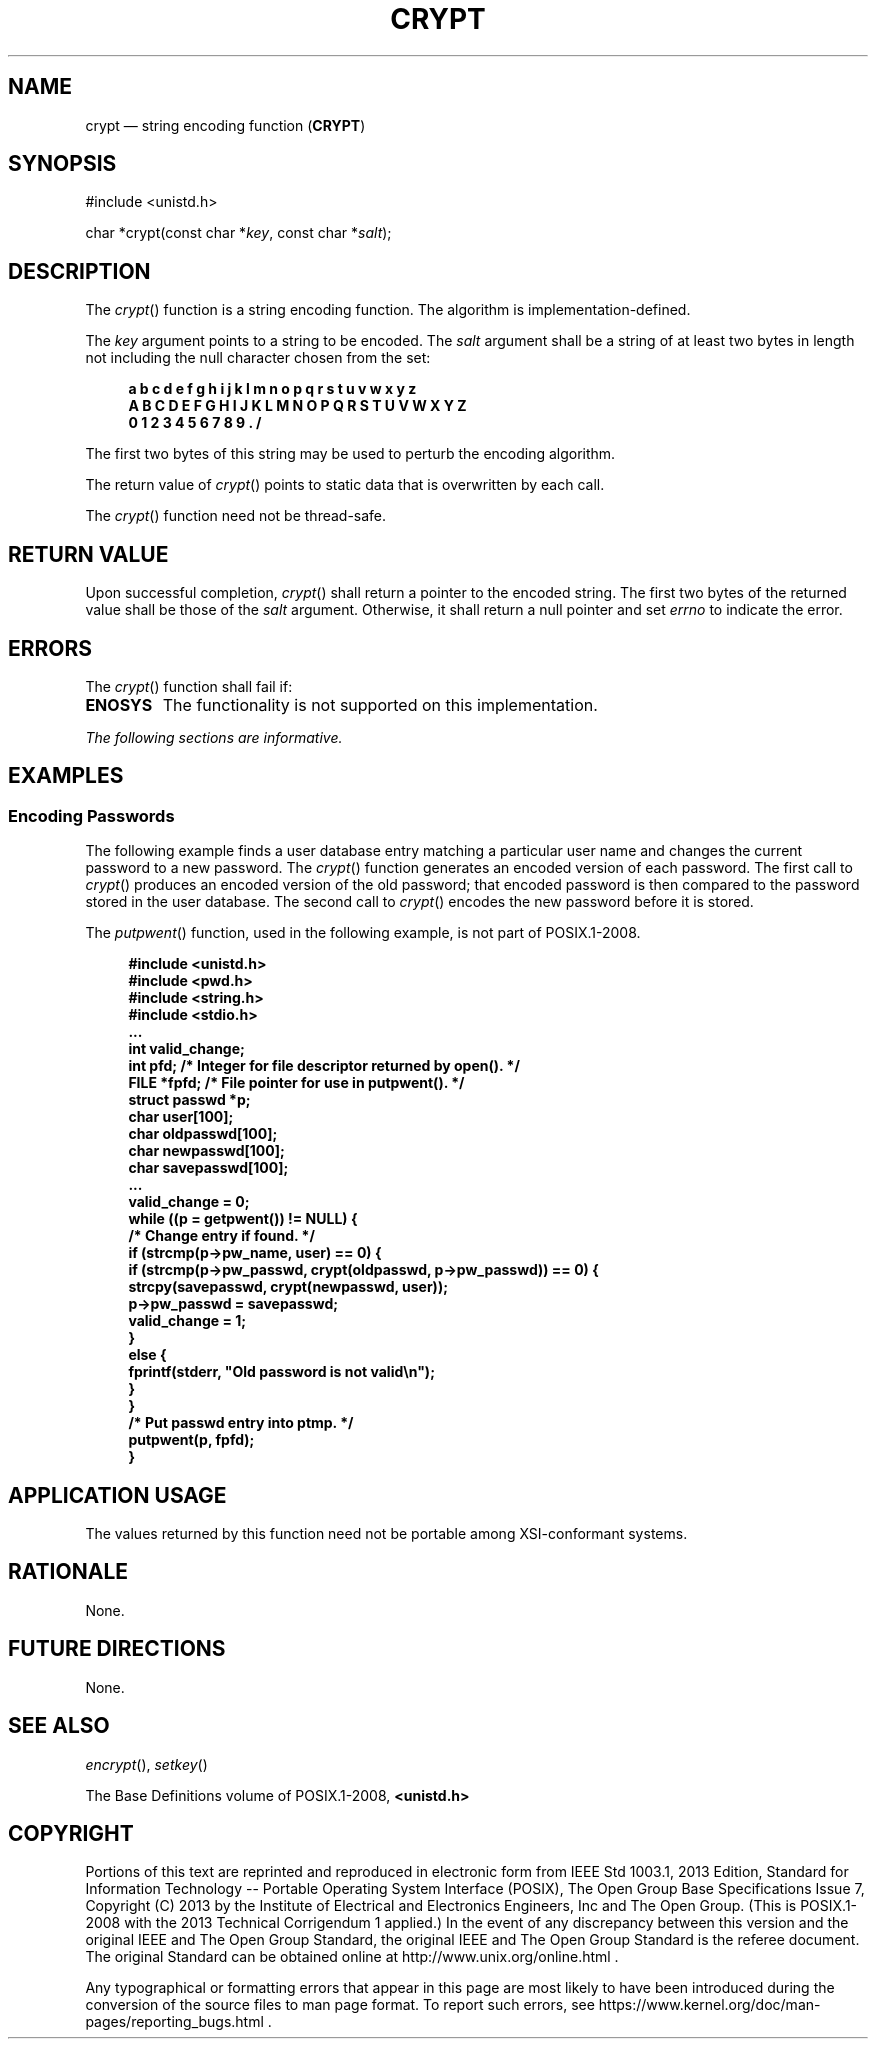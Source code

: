 '\" et
.TH CRYPT "3" 2013 "IEEE/The Open Group" "POSIX Programmer's Manual"

.SH NAME
crypt
\(em string encoding function
(\fBCRYPT\fP)
.SH SYNOPSIS
.LP
.nf
#include <unistd.h>
.P
char *crypt(const char *\fIkey\fP, const char *\fIsalt\fP);
.fi
.SH DESCRIPTION
The
\fIcrypt\fR()
function is a string encoding function. The algorithm is
implementation-defined.
.P
The
.IR key
argument points to a string to be encoded. The
.IR salt
argument shall be a string of at least two bytes in length not
including the null character chosen from the set:
.sp
.RS 4
.nf
\fB
a b c d e f g h i j k l m n o p q r s t u v w x y z
A B C D E F G H I J K L M N O P Q R S T U V W X Y Z
0 1 2 3 4 5 6 7 8 9 . /
.fi \fR
.P
.RE
.P
The first two bytes of this string may be used to perturb the
encoding algorithm.
.P
The return value of
\fIcrypt\fR()
points to static data that is overwritten by each call.
.P
The
\fIcrypt\fR()
function need not be thread-safe.
.SH "RETURN VALUE"
Upon successful completion,
\fIcrypt\fR()
shall return a pointer to the encoded string. The first two bytes
of the returned value shall be those of the
.IR salt
argument. Otherwise, it shall return a null pointer and set
.IR errno
to indicate the error.
.SH ERRORS
The
\fIcrypt\fR()
function shall fail if:
.TP
.BR ENOSYS
The functionality is not supported on this implementation.
.LP
.IR "The following sections are informative."
.SH EXAMPLES
.SS "Encoding Passwords"
.P
The following example finds a user database entry matching a particular
user name and changes the current password to a new password. The
\fIcrypt\fR()
function generates an encoded version of each password. The
first call to
\fIcrypt\fR()
produces an encoded version of the old password; that encoded password
is then compared to the password stored in the user database. The
second call to
\fIcrypt\fR()
encodes the new password before it is stored.
.P
The
\fIputpwent\fR()
function, used in the following example, is not part of POSIX.1\(hy2008.
.sp
.RS 4
.nf
\fB
#include <unistd.h>
#include <pwd.h>
#include <string.h>
#include <stdio.h>
\&...
int valid_change;
int pfd;  /* Integer for file descriptor returned by open(). */
FILE *fpfd;  /* File pointer for use in putpwent(). */
struct passwd *p;
char user[100];
char oldpasswd[100];
char newpasswd[100];
char savepasswd[100];
\&...
valid_change = 0;
while ((p = getpwent()) != NULL) {
    /* Change entry if found. */
    if (strcmp(p->pw_name, user) == 0) {
        if (strcmp(p->pw_passwd, crypt(oldpasswd, p->pw_passwd)) == 0) {
            strcpy(savepasswd, crypt(newpasswd, user));
            p->pw_passwd = savepasswd;
            valid_change = 1;
        }
        else {
            fprintf(stderr, "Old password is not valid\en");
        }
    }
    /* Put passwd entry into ptmp. */
    putpwent(p, fpfd);
}
.fi \fR
.P
.RE
.SH "APPLICATION USAGE"
The values returned by this function need not be portable among
XSI-conformant systems.
.SH RATIONALE
None.
.SH "FUTURE DIRECTIONS"
None.
.SH "SEE ALSO"
.IR "\fIencrypt\fR\^(\|)",
.IR "\fIsetkey\fR\^(\|)"
.P
The Base Definitions volume of POSIX.1\(hy2008,
.IR "\fB<unistd.h>\fP"
.SH COPYRIGHT
Portions of this text are reprinted and reproduced in electronic form
from IEEE Std 1003.1, 2013 Edition, Standard for Information Technology
-- Portable Operating System Interface (POSIX), The Open Group Base
Specifications Issue 7, Copyright (C) 2013 by the Institute of
Electrical and Electronics Engineers, Inc and The Open Group.
(This is POSIX.1-2008 with the 2013 Technical Corrigendum 1 applied.) In the
event of any discrepancy between this version and the original IEEE and
The Open Group Standard, the original IEEE and The Open Group Standard
is the referee document. The original Standard can be obtained online at
http://www.unix.org/online.html .

Any typographical or formatting errors that appear
in this page are most likely
to have been introduced during the conversion of the source files to
man page format. To report such errors, see
https://www.kernel.org/doc/man-pages/reporting_bugs.html .
